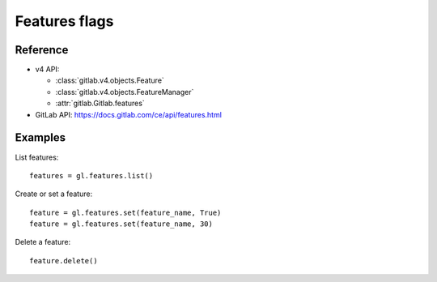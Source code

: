 ##############
Features flags
##############

Reference
---------

* v4 API:

  + :class:`gitlab.v4.objects.Feature`
  + :class:`gitlab.v4.objects.FeatureManager`
  + :attr:`gitlab.Gitlab.features`

* GitLab API: https://docs.gitlab.com/ce/api/features.html

Examples
--------

List features::

    features = gl.features.list()

Create or set a feature::

    feature = gl.features.set(feature_name, True)
    feature = gl.features.set(feature_name, 30)

Delete a feature::

    feature.delete()
